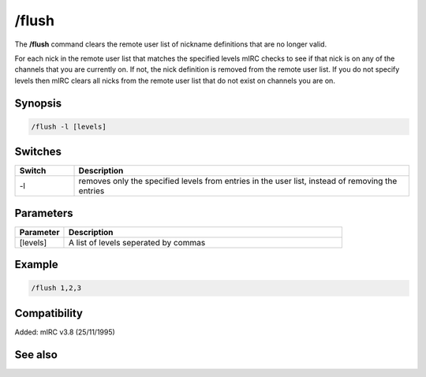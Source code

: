 /flush
======

The **/flush** command clears the remote user list of nickname definitions that are no longer valid.

For each nick in the remote user list that matches the specified levels mIRC checks to see if that nick is on any of the channels that you are currently on. If not, the nick definition is removed from the remote user list. If you do not specify levels then mIRC clears all nicks from the remote user list that do not exist on channels you are on.

Synopsis
--------

.. code:: text

    /flush -l [levels]

Switches
--------

.. list-table::
    :widths: 15 85
    :header-rows: 1

    * - Switch
      - Description
    * - -l
      - removes only the specified levels from entries in the user list, instead of removing the entries

Parameters
----------

.. list-table::
    :widths: 15 85
    :header-rows: 1

    * - Parameter
      - Description
    * - [levels]
      - A list of levels seperated by commas

Example
-------

.. code:: text

    /flush 1,2,3

Compatibility
-------------

Added: mIRC v3.8 (25/11/1995)

See also
--------
